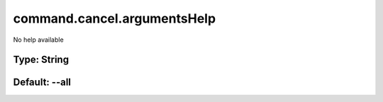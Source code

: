 ============================
command.cancel.argumentsHelp
============================

No help available

Type: String
~~~~~~~~~~~~
Default: **--all**
~~~~~~~~~~~~~~~~~~
